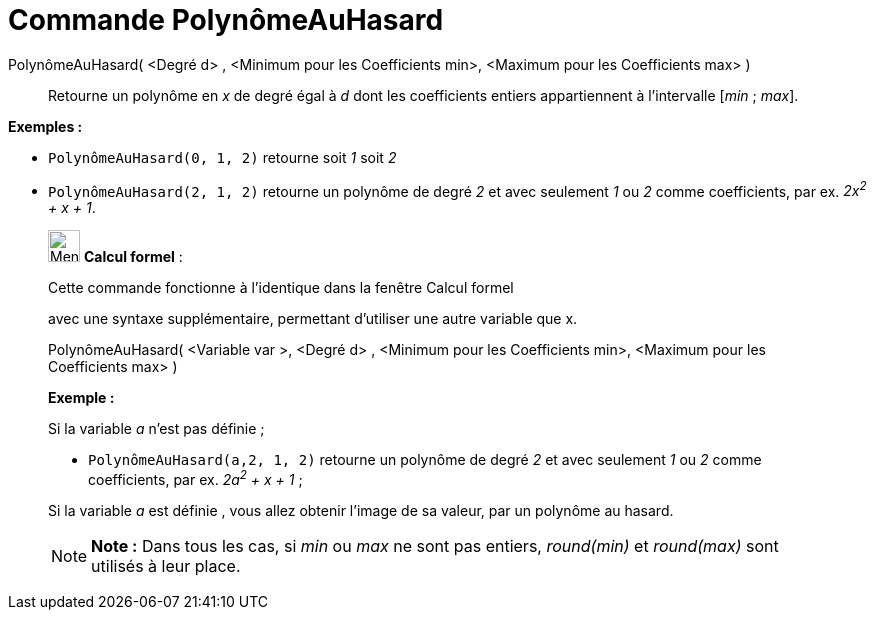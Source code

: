 = Commande PolynômeAuHasard
:page-en: commands/RandomPolynomial
ifdef::env-github[:imagesdir: /fr/modules/ROOT/assets/images]

PolynômeAuHasard( <Degré d> , <Minimum pour les Coefficients min>, <Maximum pour les Coefficients max> )::
  Retourne un polynôme en _x_ de degré égal à _d_ dont les coefficients entiers appartiennent à l'intervalle [_min_ ;
  _max_].

[EXAMPLE]
====

*Exemples :*

* `++PolynômeAuHasard(0, 1, 2)++` retourne soit _1_ soit _2_
* `++PolynômeAuHasard(2, 1, 2)++` retourne un polynôme de degré _2_ et avec seulement _1_ ou _2_ comme coefficients, par
ex. _2x^2^ + x + 1_.

====

____________________________________________________________

image:32px-Menu_view_cas.svg.png[Menu view cas.svg,width=32,height=32] *Calcul formel* :

Cette commande fonctionne à l'identique dans la fenêtre Calcul formel

avec une syntaxe supplémentaire, permettant d'utiliser une autre variable que x.

PolynômeAuHasard( <Variable var >, <Degré d> , <Minimum pour les Coefficients min>, <Maximum pour les Coefficients max>
)

[EXAMPLE]
====

*Exemple :*

Si la variable _a_ n'est pas définie ;

* `++PolynômeAuHasard(a,2, 1, 2)++` retourne un polynôme de degré _2_ et avec seulement _1_ ou _2_ comme coefficients,
par ex. _2a^2^ + x + 1_ ;

Si la variable _a_ est définie , vous allez obtenir l'image de sa valeur, par un polynôme au hasard.

====

[NOTE]
====

*Note :* Dans tous les cas, si _min_ ou _max_ ne sont pas entiers, _round(min)_ et _round(max)_ sont utilisés à leur
place.

====
